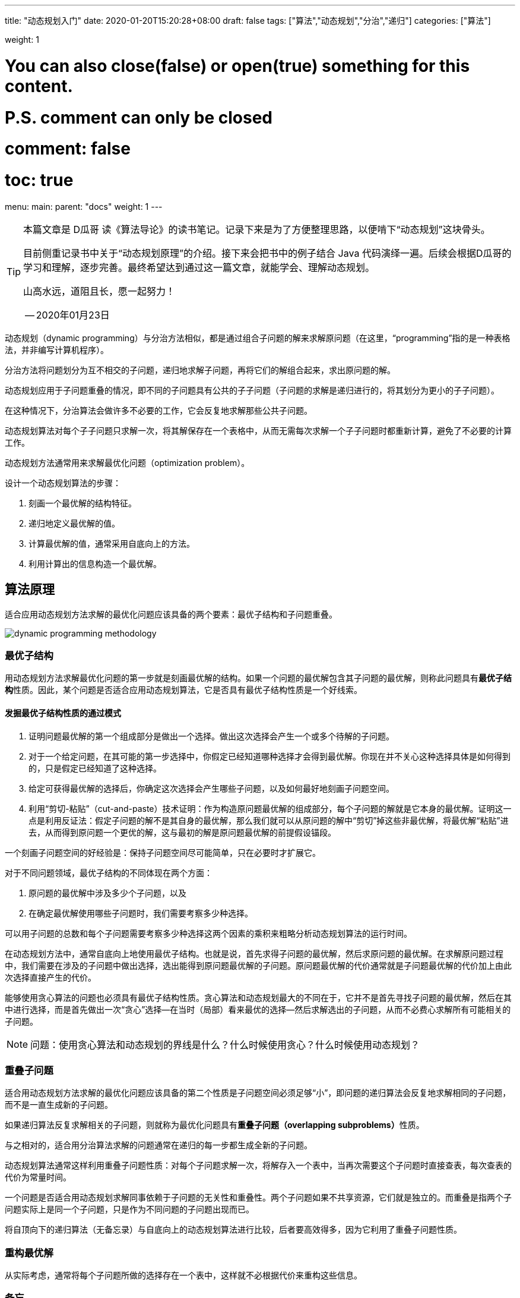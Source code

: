 ---
title: "动态规划入门"
date: 2020-01-20T15:20:28+08:00
draft: false
tags: ["算法","动态规划","分治","递归"]
categories: ["算法"]

weight: 1
// toc: true

# You can also close(false) or open(true) something for this content.
# P.S. comment can only be closed
# comment: false
# toc: true

menu:
  main:
    parent: "docs"
    weight: 1
---

[TIP]
====
本篇文章是 D瓜哥 读《算法导论》的读书笔记。记录下来是为了方便整理思路，以便啃下“动态规划”这块骨头。

目前侧重记录书中关于“动态规划原理”的介绍。接下来会把书中的例子结合 Java 代码演绎一遍。后续会根据D瓜哥的学习和理解，逐步完善。最终希望达到通过这一篇文章，就能学会、理解动态规划。

山高水远，道阻且长，愿一起努力！

-- 2020年01月23日
====


动态规划（dynamic programming）与分治方法相似，都是通过组合子问题的解来求解原问题（在这里，“programming”指的是一种表格法，并非编写计算机程序）。

分治方法将问题划分为互不相交的子问题，递归地求解子问题，再将它们的解组合起来，求出原问题的解。

动态规划应用于子问题重叠的情况，即不同的子问题具有公共的子子问题（子问题的求解是递归进行的，将其划分为更小的子子问题）。

在这种情况下，分治算法会做许多不必要的工作，它会反复地求解那些公共子问题。

动态规划算法对每个子子问题只求解一次，将其解保存在一个表格中，从而无需每次求解一个子子问题时都重新计算，避免了不必要的计算工作。

动态规划方法通常用来求解最优化问题（optimization problem）。

设计一个动态规划算法的步骤：

. 刻画一个最优解的结构特征。
. 递归地定义最优解的值。
. 计算最优解的值，通常采用自底向上的方法。
. 利用计算出的信息构造一个最优解。


== 算法原理

适合应用动态规划方法求解的最优化问题应该具备的两个要素：最优子结构和子问题重叠。

image::/images/dynamic-programming/dynamic-programming-methodology.png[]

=== 最优子结构

用动态规划方法求解最优化问题的第一步就是刻画最优解的结构。如果一个问题的最优解包含其子问题的最优解，则称此问题具有**最优子结构**性质。因此，某个问题是否适合应用动态规划算法，它是否具有最优子结构性质是一个好线索。


==== 发掘最优子结构性质的通过模式

. 证明问题最优解的第一个组成部分是做出一个选择。做出这次选择会产生一个或多个待解的子问题。
. 对于一个给定问题，在其可能的第一步选择中，你假定已经知道哪种选择才会得到最优解。你现在并不关心这种选择具体是如何得到的，只是假定已经知道了这种选择。
. 给定可获得最优解的选择后，你确定这次选择会产生哪些子问题，以及如何最好地刻画子问题空间。
. 利用“剪切-粘贴”（cut-and-paste）技术证明：作为构造原问题最优解的组成部分，每个子问题的解就是它本身的最优解。证明这一点是利用反证法：假定子问题的解不是其自身的最优解，那么我们就可以从原问题的解中“剪切”掉这些非最优解，将最优解“粘贴”进去，从而得到原问题一个更优的解，这与最初的解是原问题最优解的前提假设锚段。

一个刻画子问题空间的好经验是：保持子问题空间尽可能简单，只在必要时才扩展它。

对于不同问题领域，最优子结构的不同体现在两个方面：

. 原问题的最优解中涉及多少个子问题，以及
. 在确定最优解使用哪些子问题时，我们需要考察多少种选择。

可以用子问题的总数和每个子问题需要考察多少种选择这两个因素的乘积来粗略分析动态规划算法的运行时间。

在动态规划方法中，通常自底向上地使用最优子结构。也就是说，首先求得子问题的最优解，然后求原问题的最优解。在求解原问题过程中，我们需要在涉及的子问题中做出选择，选出能得到原问题最优解的子问题。原问题最优解的代价通常就是子问题最优解的代价加上由此次选择直接产生的代价。

能够使用贪心算法的问题也必须具有最优子结构性质。贪心算法和动态规划最大的不同在于，它并不是首先寻找子问题的最优解，然后在其中进行选择，而是首先做出一次“贪心”选择--在当时（局部）看来最优的选择--然后求解选出的子问题，从而不必费心求解所有可能相关的子问题。

NOTE: 问题：使用贪心算法和动态规划的界线是什么？什么时候使用贪心？什么时候使用动态规划？


=== 重叠子问题

适合用动态规划方法求解的最优化问题应该具备的第二个性质是子问题空间必须足够“小”，即问题的递归算法会反复地求解相同的子问题，而不是一直生成新的子问题。

如果递归算法反复求解相关的子问题，则就称为最优化问题具有**重叠子问题（overlapping subproblems）**性质。

与之相对的，适合用分治算法求解的问题通常在递归的每一步都生成全新的子问题。

动态规划算法通常这样利用重叠子问题性质：对每个子问题求解一次，将解存入一个表中，当再次需要这个子问题时直接查表，每次查表的代价为常量时间。


一个问题是否适合用动态规划求解同事依赖于子问题的无关性和重叠性。两个子问题如果不共享资源，它们就是独立的。而重叠是指两个子问题实际上是同一个子问题，只是作为不同问题的子问题出现而已。


将自顶向下的递归算法（无备忘录）与自底向上的动态规划算法进行比较，后者要高效得多，因为它利用了重叠子问题性质。

=== 重构最优解

从实际考虑，通常将每个子问题所做的选择存在一个表中，这样就不必根据代价来重构这些信息。

=== 备忘

可以保持自顶向下策略，同时达到与自底向上动态规划方法相似的效率。思路就是对自然但低效的递归算法加入备忘机制。维护一个表记录子问题的解，但仍然保持递归算法的控制流程。

带备忘的递归算法为每个子问题维护一个表项来保存它的解。每个表项的初值设为一个特殊值，表示尚未填入子问题的解。当递归调用过程中第一次额遇到子问题时，计算其解，并存入对应表项。随后每次遇到同一个问题，只是简单地查表，返回其解。

TIP: 一个更通用的备忘方法是使用散列技术，以子问题参数为关键字。

通常情况下，如果每个子问题都必须至少求解一次，自底向上动态规划算法会比自顶向下备忘算法快，因为自底向上算法没有递归调用的开销，表的维护开销也更小。而且，对于某些问题，可以利用表的访问模式来进一步降低时空代价。相反，如果子问题空间中的某些子问题完全不必求解，备忘方法就会体现出优势了，因为它只会求解那些绝对必要的子问题。


== 参考资料

* https://book.douban.com/subject/20432061/[算法导论（原书第3版）]
* https://itnext.io/dynamic-programming-vs-divide-and-conquer-2fea680becbe[Dynamic Programming vs Divide-and-Conquer - ITNEXT]
* https://blog.pramp.com/how-to-solve-any-dynamic-programming-problem-603b6fbbd771[How to Solve Any Dynamic Programming Problem - Pramp Blog | Coding Interview & Job Search Resources for Developers]